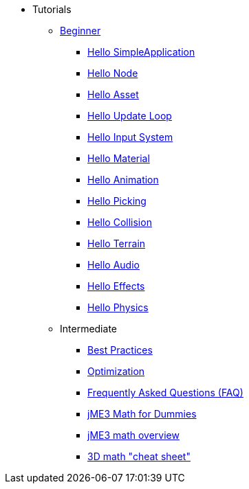 * Tutorials
** xref:beginner/beginner.adoc[Beginner]
*** xref:beginner/hello_simpleapplication.adoc[Hello SimpleApplication]
*** xref:beginner/hello_node.adoc[Hello Node]
*** xref:beginner/hello_asset.adoc[Hello Asset]
*** xref:beginner/hello_main_event_loop.adoc[Hello Update Loop]
*** xref:beginner/hello_input_system.adoc[Hello Input System]
*** xref:beginner/hello_material.adoc[Hello Material]
*** xref:beginner/hello_animation.adoc[Hello Animation]
*** xref:beginner/hello_picking.adoc[Hello Picking]
*** xref:beginner/hello_collision.adoc[Hello Collision]
*** xref:beginner/hello_terrain.adoc[Hello Terrain]
*** xref:beginner/hello_audio.adoc[Hello Audio]
*** xref:beginner/hello_effects.adoc[Hello Effects]
*** xref:beginner/hello_physics.adoc[Hello Physics]
** Intermediate
*** xref:intermediate/best_practices.adoc[Best Practices]
*** xref:intermediate/optimization.adoc[Optimization]
*** xref:intermediate/faq.adoc[Frequently Asked Questions (FAQ)]
*** xref:intermediate/math_for_dummies.adoc[jME3 Math for Dummies]
*** xref:intermediate/math.adoc[jME3 math overview]
*** xref:intermediate/math_cheet_sheet.adoc[3D math "cheat sheet"]
